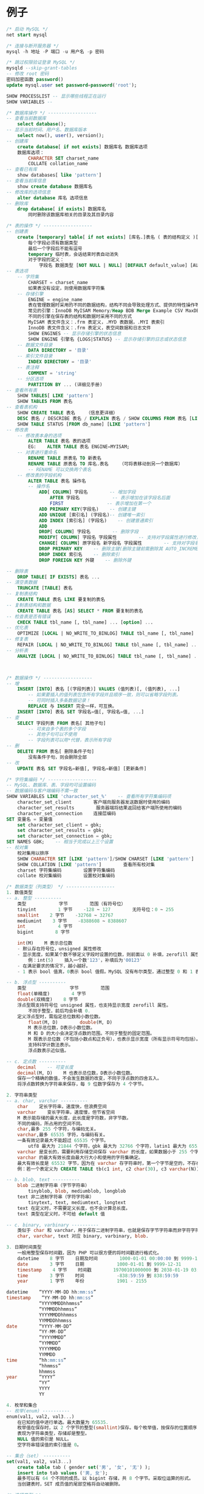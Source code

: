 * 例子
#+begin_src sql
  /* 启动 MySQL */
  net start mysql

  /* 连接与断开服务器 */
  mysql -h 地址 -P 端口 -u 用户名 -p 密码

  /* 跳过权限验证登录 MySQL */
  mysqld --skip-grant-tables
  -- 修改 root 密码
  密码加密函数 password()
  update mysql.user set password=password('root');

  SHOW PROCESSLIST -- 显示哪些线程正在运行
  SHOW VARIABLES -- 

  /* 数据库操作 */ ------------------
  -- 查看当前数据库
      select database();
  -- 显示当前时间、用户名、数据库版本
      select now(), user(), version();
  -- 创建库
      create database[ if not exists] 数据库名 数据库选项
      数据库选项：
          CHARACTER SET charset_name
          COLLATE collation_name
  -- 查看已有库
      show databases[ like 'pattern']
  -- 查看当前库信息
      show create database 数据库名
  -- 修改库的选项信息
      alter database 库名 选项信息
  -- 删除库
      drop database[ if exists] 数据库名
          同时删除该数据库相关的目录及其目录内容

  /* 表的操作 */ ------------------
  -- 创建表
      create [temporary] table[ if not exists] [库名.]表名 ( 表的结构定义 )[ 表选项]
          每个字段必须有数据类型
          最后一个字段后不能有逗号
          temporary 临时表，会话结束时表自动消失
          对于字段的定义：
              字段名 数据类型 [NOT NULL | NULL] [DEFAULT default_value] [AUTO_INCREMENT] [UNIQUE [KEY] | [PRIMARY] KEY] [COMMENT 'string']
  -- 表选项
      -- 字符集
          CHARSET = charset_name
          如果表没有设定，则使用数据库字符集
      -- 存储引擎
          ENGINE = engine_name    
          表在管理数据时采用的不同的数据结构，结构不同会导致处理方式、提供的特性操作等不同
          常见的引擎：InnoDB MyISAM Memory/Heap BDB Merge Example CSV MaxDB Archive
          不同的引擎在保存表的结构和数据时采用不同的方式
          MyISAM 表文件含义：.frm 表定义，.MYD 表数据，.MYI 表索引
          InnoDB 表文件含义：.frm 表定义，表空间数据和日志文件
          SHOW ENGINES -- 显示存储引擎的状态信息
          SHOW ENGINE 引擎名 {LOGS|STATUS} -- 显示存储引擎的日志或状态信息
      -- 数据文件目录
          DATA DIRECTORY = '目录'
      -- 索引文件目录
          INDEX DIRECTORY = '目录'
      -- 表注释
          COMMENT = 'string'
      -- 分区选项
          PARTITION BY ... (详细见手册)
  -- 查看所有表
      SHOW TABLES[ LIKE 'pattern']
      SHOW TABLES FROM 表名
  -- 查看表机构
      SHOW CREATE TABLE 表名    （信息更详细）
      DESC 表名 / DESCRIBE 表名 / EXPLAIN 表名 / SHOW COLUMNS FROM 表名 [LIKE 'PATTERN']
      SHOW TABLE STATUS [FROM db_name] [LIKE 'pattern']
  -- 修改表
      -- 修改表本身的选项
          ALTER TABLE 表名 表的选项
          EG:    ALTER TABLE 表名 ENGINE=MYISAM;
      -- 对表进行重命名
          RENAME TABLE 原表名 TO 新表名
          RENAME TABLE 原表名 TO 库名.表名    （可将表移动到另一个数据库）
          -- RENAME 可以交换两个表名
      -- 修改表的字段机构
          ALTER TABLE 表名 操作名
          -- 操作名
              ADD[ COLUMN] 字段名        -- 增加字段
                  AFTER 字段名            -- 表示增加在该字段名后面
                  FIRST                -- 表示增加在第一个
              ADD PRIMARY KEY(字段名)    -- 创建主键
              ADD UNIQUE [索引名] (字段名)-- 创建唯一索引
              ADD INDEX [索引名] (字段名)    -- 创建普通索引
              ADD 
              DROP[ COLUMN] 字段名        -- 删除字段
              MODIFY[ COLUMN] 字段名 字段属性        -- 支持对字段属性进行修改，不能修改字段名(所有原有属性也需写上)
              CHANGE[ COLUMN] 原字段名 新字段名 字段属性        -- 支持对字段名修改
              DROP PRIMARY KEY    -- 删除主键(删除主键前需删除其 AUTO_INCREMENT 属性)
              DROP INDEX 索引名    -- 删除索引
              DROP FOREIGN KEY 外键    -- 删除外键

  -- 删除表
      DROP TABLE[ IF EXISTS] 表名 ...
  -- 清空表数据
      TRUNCATE [TABLE] 表名
  -- 复制表结构
      CREATE TABLE 表名 LIKE 要复制的表名
  -- 复制表结构和数据
      CREATE TABLE 表名 [AS] SELECT * FROM 要复制的表名
  -- 检查表是否有错误
      CHECK TABLE tbl_name [, tbl_name] ... [option] ...
  -- 优化表
      OPTIMIZE [LOCAL | NO_WRITE_TO_BINLOG] TABLE tbl_name [, tbl_name] ...
  -- 修复表
      REPAIR [LOCAL | NO_WRITE_TO_BINLOG] TABLE tbl_name [, tbl_name] ... [QUICK] [EXTENDED] [USE_FRM]
  -- 分析表
      ANALYZE [LOCAL | NO_WRITE_TO_BINLOG] TABLE tbl_name [, tbl_name] ...



  /* 数据操作 */ ------------------
  -- 增
      INSERT [INTO] 表名 [(字段列表)] VALUES (值列表)[, (值列表), ...]
          -- 如果要插入的值列表包含所有字段并且顺序一致，则可以省略字段列表。
          -- 可同时插入多条数据记录！
          REPLACE 与 INSERT 完全一样，可互换。
      INSERT [INTO] 表名 SET 字段名=值[, 字段名=值, ...]
  -- 查
      SELECT 字段列表 FROM 表名[ 其他子句]
          -- 可来自多个表的多个字段
          -- 其他子句可以不使用
          -- 字段列表可以用*代替，表示所有字段
  -- 删
      DELETE FROM 表名[ 删除条件子句]
          没有条件子句，则会删除全部
  -- 改
      UPDATE 表名 SET 字段名=新值[, 字段名=新值] [更新条件]

  /* 字符集编码 */ ------------------
  -- MySQL、数据库、表、字段均可设置编码
  -- 数据编码与客户端编码不需一致
  SHOW VARIABLES LIKE 'character_set_%'    -- 查看所有字符集编码项
      character_set_client        客户端向服务器发送数据时使用的编码
      character_set_results        服务器端将结果返回给客户端所使用的编码
      character_set_connection    连接层编码
  SET 变量名 = 变量值
      set character_set_client = gbk;
      set character_set_results = gbk;
      set character_set_connection = gbk;
  SET NAMES GBK;    -- 相当于完成以上三个设置
  -- 校对集
      校对集用以排序
      SHOW CHARACTER SET [LIKE 'pattern']/SHOW CHARSET [LIKE 'pattern']    查看所有字符集
      SHOW COLLATION [LIKE 'pattern']        查看所有校对集
      charset 字符集编码        设置字符集编码
      collate 校对集编码        设置校对集编码

  /* 数据类型（列类型） */ ------------------
  1. 数值类型
  -- a. 整型 ----------
      类型            字节        范围（有符号位）
      tinyint        1 字节    -128 ~ 127        无符号位：0 ~ 255
      smallint    2 字节    -32768 ~ 32767
      mediumint    3 字节    -8388608 ~ 8388607
      int            4 字节
      bigint        8 字节

      int(M)    M 表示总位数
      - 默认存在符号位，unsigned 属性修改
      - 显示宽度，如果某个数不够定义字段时设置的位数，则前面以 0 补填，zerofill 属性修改
          例：int(5)    插入一个数'123'，补填后为'00123'
      - 在满足要求的情况下，越小越好。
      - 1 表示 bool 值真，0表示 bool 值假。MySQL 没有布尔类型，通过整型 0 和 1 表示。常用 tinyint(1)表示布尔型。

  -- b. 浮点型 ----------
      类型                字节        范围
      float(单精度)        4 字节
      double(双精度)    8 字节
      浮点型既支持符号位 unsigned 属性，也支持显示宽度 zerofill 属性。
          不同于整型，前后均会补填 0.
      定义浮点型时，需指定总位数和小数位数。
          float(M, D)        double(M, D)
          M 表示总位数，D表示小数位数。
          M 和 D 的大小会决定浮点数的范围。不同于整型的固定范围。
          M 既表示总位数（不包括小数点和正负号），也表示显示宽度（所有显示符号均包括）。
          支持科学计数法表示。
          浮点数表示近似值。

  -- c. 定点数 ----------
      decimal    -- 可变长度
      decimal(M, D)    M 也表示总位数，D表示小数位数。
      保存一个精确的数值，不会发生数据的改变，不同于浮点数的四舍五入。
      将浮点数转换为字符串来保存，每 9 位数字保存为 4 个字节。

  2. 字符串类型
  -- a. char, varchar ----------
      char    定长字符串，速度快，但浪费空间
      varchar    变长字符串，速度慢，但节省空间
      M 表示能存储的最大长度，此长度是字符数，非字节数。
      不同的编码，所占用的空间不同。
      char,最多 255 个字符，与编码无关。
      varchar,最多 65535 字符，与编码有关。
      一条有效记录最大不能超过 65535 个字节。
          utf8 最大为 21844 个字符，gbk 最大为 32766 个字符，latin1 最大为 65532 个字符
      varchar 是变长的，需要利用存储空间保存 varchar 的长度，如果数据小于 255 个字节，则采用一个字节来保存长度，反之需要两个字节来保存。
      varchar 的最大有效长度由最大行大小和使用的字符集确定。
      最大有效长度是 65532 字节，因为在 varchar 存字符串时，第一个字节是空的，不存在任何数据，然后还需两个字节来存放字符串的长度，所以有效长度是 64432-1-2=65532 字节。
      例：若一个表定义为 CREATE TABLE tb(c1 int, c2 char(30), c3 varchar(N)) charset=utf8; 问 N 的最大值是多少？ 答：(65535-1-2-4-30*3)/3

  -- b. blob, text ----------
      blob 二进制字符串（字节字符串）
          tinyblob, blob, mediumblob, longblob
      text 非二进制字符串（字符字符串）
          tinytext, text, mediumtext, longtext
      text 在定义时，不需要定义长度，也不会计算总长度。
      text 类型在定义时，不可给 default 值

  -- c. binary, varbinary ----------
      类似于 char 和 varchar，用于保存二进制字符串，也就是保存字节字符串而非字符字符串。
      char, varchar, text 对应 binary, varbinary, blob.

  3. 日期时间类型
      一般用整型保存时间戳，因为 PHP 可以很方便的将时间戳进行格式化。
      datetime    8 字节    日期及时间        1000-01-01 00:00:00 到 9999-12-31 23:59:59
      date        3 字节    日期            1000-01-01 到 9999-12-31
      timestamp    4 字节    时间戳        19700101000000 到 2038-01-19 03:14:07
      time        3 字节    时间            -838:59:59 到 838:59:59
      year        1 字节    年份            1901 - 2155
    
  datetime    “YYYY-MM-DD hh:mm:ss”
  timestamp    “YY-MM-DD hh:mm:ss”
              “YYYYMMDDhhmmss”
              “YYMMDDhhmmss”
              YYYYMMDDhhmmss
              YYMMDDhhmmss
  date        “YYYY-MM-DD”
              “YY-MM-DD”
              “YYYYMMDD”
              “YYMMDD”
              YYYYMMDD
              YYMMDD
  time        “hh:mm:ss”
              “hhmmss”
              hhmmss
  year        “YYYY”
              “YY”
              YYYY
              YY

  4. 枚举和集合
  -- 枚举(enum) ----------
  enum(val1, val2, val3...)
      在已知的值中进行单选。最大数量为 65535.
      枚举值在保存时，以 2 个字节的整型(smallint)保存。每个枚举值，按保存的位置顺序，从 1 开始逐一递增。
      表现为字符串类型，存储却是整型。
      NULL 值的索引是 NULL。
      空字符串错误值的索引值是 0。

  -- 集合（set） ----------
  set(val1, val2, val3...)
      create table tab ( gender set('男', '女', '无') );
      insert into tab values ('男, 女');
      最多可以有 64 个不同的成员。以 bigint 存储，共 8 个字节。采取位运算的形式。
      当创建表时，SET 成员值的尾部空格将自动被删除。

  /* 选择类型 */
  -- PHP 角度
  1. 功能满足
  2. 存储空间尽量小，处理效率更高
  3. 考虑兼容问题

  -- IP 存储 ----------
  1. 只需存储，可用字符串
  2. 如果需计算，查找等，可存储为 4 个字节的无符号 int，即 unsigned
      1) PHP 函数转换
          ip2long 可转换为整型，但会出现携带符号问题。需格式化为无符号的整型。
          利用 sprintf 函数格式化字符串
          sprintf("%u", ip2long('192.168.3.134'));
          然后用 long2ip 将整型转回 IP 字符串
      2) MySQL 函数转换(无符号整型，UNSIGNED)
          INET_ATON('127.0.0.1') 将 IP 转为整型
          INET_NTOA(2130706433) 将整型转为 IP
        



  /* 列属性（列约束） */ ------------------
  1. 主键
      - 能唯一标识记录的字段，可以作为主键。
      - 一个表只能有一个主键。
      - 主键具有唯一性。
      - 声明字段时，用 primary key 标识。
          也可以在字段列表之后声明
              例：create table tab ( id int, stu varchar(10), primary key (id));
      - 主键字段的值不能为 null。
      - 主键可以由多个字段共同组成。此时需要在字段列表后声明的方法。
          例：create table tab ( id int, stu varchar(10), age int, primary key (stu, age));

  2. unique 唯一索引（唯一约束）
      使得某字段的值也不能重复。
    
  3. null 约束
      null 不是数据类型，是列的一个属性。
      表示当前列是否可以为 null，表示什么都没有。
      null, 允许为空。默认。
      not null, 不允许为空。
      insert into tab values (null, 'val');
          -- 此时表示将第一个字段的值设为 null, 取决于该字段是否允许为 null
    
  4. default 默认值属性
      当前字段的默认值。
      insert into tab values (default, 'val');    -- 此时表示强制使用默认值。
      create table tab ( add_time timestamp default current_timestamp );
          -- 表示将当前时间的时间戳设为默认值。
          current_date, current_time

  5. auto_increment 自动增长约束
      自动增长必须为索引（主键或 unique）
      只能存在一个字段为自动增长。
      默认为 1 开始自动增长。可以通过表属性 auto_increment = x 进行设置，或 alter table tbl auto_increment = x;

  6. comment 注释
      例：create table tab ( id int ) comment '注释内容';

  7. foreign key 外键约束
      用于限制主表与从表数据完整性。
      alter table t1 add constraint `t1_t2_fk` foreign key (t1_id) references t2(id);
          -- 将表 t1 的 t1_id 外键关联到表 t2 的 id 字段。
          -- 每个外键都有一个名字，可以通过 constraint 指定

      存在外键的表，称之为从表（子表），外键指向的表，称之为主表（父表）。

      作用：保持数据一致性，完整性，主要目的是控制存储在外键表（从表）中的数据。

      MySQL 中，可以对 InnoDB 引擎使用外键约束：
      语法：
      foreign key (外键字段） references 主表名 (关联字段) [主表记录删除时的动作] [主表记录更新时的动作]
      此时需要检测一个从表的外键需要约束为主表的已存在的值。外键在没有关联的情况下，可以设置为 null.前提是该外键列，没有 not null。

      可以不指定主表记录更改或更新时的动作，那么此时主表的操作被拒绝。
      如果指定了 on update 或 on delete：在删除或更新时，有如下几个操作可以选择：
      1. cascade，级联操作。主表数据被更新（主键值更新），从表也被更新（外键值更新）。主表记录被删除，从表相关记录也被删除。
      2. set null，设置为 null。主表数据被更新（主键值更新），从表的外键被设置为 null。主表记录被删除，从表相关记录外键被设置成 null。但注意，要求该外键列，没有 not null 属性约束。
      3. restrict，拒绝父表删除和更新。

      注意，外键只被 InnoDB 存储引擎所支持。其他引擎是不支持的。


  /* 建表规范 */ ------------------
      -- Normal Format, NF
          - 每个表保存一个实体信息
          - 每个具有一个 ID 字段作为主键
          - ID 主键 + 原子表
      -- 1NF, 第一范式
          字段不能再分，就满足第一范式。
      -- 2NF, 第二范式
          满足第一范式的前提下，不能出现部分依赖。
          消除符合主键就可以避免部分依赖。增加单列关键字。
      -- 3NF, 第三范式
          满足第二范式的前提下，不能出现传递依赖。
          某个字段依赖于主键，而有其他字段依赖于该字段。这就是传递依赖。
          将一个实体信息的数据放在一个表内实现。


  /* select */ ------------------

  select [all|distinct] select_expr from -> where -> group by [合计函数] -> having -> order by -> limit

  a. select_expr
      -- 可以用 * 表示所有字段。
          select * from tb;
      -- 可以使用表达式（计算公式、函数调用、字段也是个表达式）
          select stu, 29+25, now() from tb;
      -- 可以为每个列使用别名。适用于简化列标识，避免多个列标识符重复。
          - 使用 as 关键字，也可省略 as.
          select stu+10 as add10 from tb;

  b. from 子句
      用于标识查询来源。
      -- 可以为表起别名。使用 as 关键字。
          select * from tb1 as tt, tb2 as bb;
      -- from 子句后，可以同时出现多个表。
          -- 多个表会横向叠加到一起，而数据会形成一个笛卡尔积。
          select * from tb1, tb2;

  c. where 子句
      -- 从 from 获得的数据源中进行筛选。
      -- 整型 1 表示真，0表示假。
      -- 表达式由运算符和运算数组成。
          -- 运算数：变量（字段）、值、函数返回值
          -- 运算符：
              =, <=>, <>, !=, <=, <, >=, >, !, &&, ||, 
              in (not) null, (not) like, (not) in, (not) between and, is (not), and, or, not, xor
              is/is not 加上 ture/false/unknown，检验某个值的真假
              <=>与<>功能相同，<=>可用于 null 比较

  d. group by 子句, 分组子句
      group by 字段/别名 [排序方式]
      分组后会进行排序。升序：ASC，降序：DESC
    
      以下[合计函数]需配合 group by 使用：
      count 返回不同的非 NULL 值数目    count(*)、count(字段)
      sum 求和
      max 求最大值
      min 求最小值
      avg 求平均值
      group_concat 返回带有来自一个组的连接的非 NULL 值的字符串结果。组内字符串连接。

  e. having 子句，条件子句
      与 where 功能、用法相同，执行时机不同。
      where 在开始时执行检测数据，对原数据进行过滤。
      having 对筛选出的结果再次进行过滤。
      having 字段必须是查询出来的，where 字段必须是数据表存在的。
      where 不可以使用字段的别名，having 可以。因为执行 WHERE 代码时，可能尚未确定列值。
      where 不可以使用合计函数。一般需用合计函数才会用 having
      SQL 标准要求 HAVING 必须引用 GROUP BY 子句中的列或用于合计函数中的列。

  f. order by 子句，排序子句
      order by 排序字段/别名 排序方式 [,排序字段/别名 排序方式]...
      升序：ASC，降序：DESC
      支持多个字段的排序。

  g. limit 子句，限制结果数量子句
      仅对处理好的结果进行数量限制。将处理好的结果的看作是一个集合，按照记录出现的顺序，索引从 0 开始。
      limit 起始位置, 获取条数
      省略第一个参数，表示从索引 0 开始。limit 获取条数

  h. distinct, all 选项
      distinct 去除重复记录
      默认为 all, 全部记录


  /* UNION */ ------------------
      将多个 select 查询的结果组合成一个结果集合。
      SELECT ... UNION [ALL|DISTINCT] SELECT ...
      默认 DISTINCT 方式，即所有返回的行都是唯一的
      建议，对每个 SELECT 查询加上小括号包裹。
      ORDER BY 排序时，需加上 LIMIT 进行结合。
      需要各 select 查询的字段数量一样。
      每个 select 查询的字段列表(数量、类型)应一致，因为结果中的字段名以第一条 select 语句为准。


  /* 子查询 */ ------------------
      - 子查询需用括号包裹。
  -- from 型
      from 后要求是一个表，必须给子查询结果取个别名。
      - 简化每个查询内的条件。
      - from 型需将结果生成一个临时表格，可用以原表的锁定的释放。
      - 子查询返回一个表，表型子查询。
      select * from (select * from tb where id>0) as subfrom where id>1;
  -- where 型
      - 子查询返回一个值，标量子查询。
      - 不需要给子查询取别名。
      - where 子查询内的表，不能直接用以更新。
      select * from tb where money = (select max(money) from tb);
      -- 列子查询
          如果子查询结果返回的是一列。
          使用 in 或 not in 完成查询
          exists 和 not exists 条件
              如果子查询返回数据，则返回 1 或 0。常用于判断条件。
              select column1 from t1 where exists (select * from t2);
      -- 行子查询
          查询条件是一个行。
          select * from t1 where (id, gender) in (select id, gender from t2);
          行构造符：(col1, col2, ...) 或 ROW(col1, col2, ...)
          行构造符通常用于与对能返回两个或两个以上列的子查询进行比较。

      -- 特殊运算符
      != all()    相当于 not in
      = some()    相当于 in。any 是 some 的别名
      != some()    不等同于 not in，不等于其中某一个。
      all, some 可以配合其他运算符一起使用。


  /* 连接查询(join) */ ------------------
      将多个表的字段进行连接，可以指定连接条件。
  -- 内连接(inner join)
      - 默认就是内连接，可省略 inner。
      - 只有数据存在时才能发送连接。即连接结果不能出现空行。
      on 表示连接条件。其条件表达式与 where 类似。也可以省略条件（表示条件永远为真）
      也可用 where 表示连接条件。
      还有 using, 但需字段名相同。 using(字段名)

      -- 交叉连接 cross join
          即，没有条件的内连接。
          select * from tb1 cross join tb2;
  -- 外连接(outer join)
      - 如果数据不存在，也会出现在连接结果中。
      -- 左外连接 left join
          如果数据不存在，左表记录会出现，而右表为 null 填充
      -- 右外连接 right join
          如果数据不存在，右表记录会出现，而左表为 null 填充
  -- 自然连接(natural join)
      自动判断连接条件完成连接。
      相当于省略了 using，会自动查找相同字段名。
      natural join
      natural left join
      natural right join

  select info.id, info.name, info.stu_num, extra_info.hobby, extra_info.sex from info, extra_info where info.stu_num = extra_info.stu_id;

  /* 导入导出 */ ------------------
  select * into outfile 文件地址 [控制格式] from 表名;    -- 导出表数据
  load data [local] infile 文件地址 [replace|ignore] into table 表名 [控制格式];    -- 导入数据
      生成的数据默认的分隔符是制表符
      local 未指定，则数据文件必须在服务器上
      replace 和 ignore 关键词控制对现有的唯一键记录的重复的处理
  -- 控制格式
  fields    控制字段格式
  默认：fields terminated by '\t' enclosed by '' escaped by '\\'
      terminated by 'string'    -- 终止
      enclosed by 'char'        -- 包裹
      escaped by 'char'        -- 转义

      -- 示例：
          SELECT a,b,a+b INTO OUTFILE '/tmp/result.text'
          FIELDS TERMINATED BY ',' OPTIONALLY ENCLOSED BY '"'
          LINES TERMINATED BY '\n'
          FROM test_table;
  lines    控制行格式
  默认：lines terminated by '\n'
      terminated by 'string'    -- 终止
    
  /* insert */ ------------------
  select 语句获得的数据可以用 insert 插入。

  可以省略对列的指定，要求 values () 括号内，提供给了按照列顺序出现的所有字段的值。
      或者使用 set 语法。
      insert into tbl_name set field=value,...；

  可以一次性使用多个值，采用(), (), ();的形式。
      insert into tbl_name values (), (), ();

  可以在列值指定时，使用表达式。
      insert into tbl_name values (field_value, 10+10, now());
  可以使用一个特殊值 default，表示该列使用默认值。
      insert into tbl_name values (field_value, default);

  可以通过一个查询的结果，作为需要插入的值。
      insert into tbl_name select ...;

  可以指定在插入的值出现主键（或唯一索引）冲突时，更新其他非主键列的信息。
      insert into tbl_name values/set/select on duplicate key update 字段=值, …;

  /* delete */ ------------------
  DELETE FROM tbl_name [WHERE where_definition] [ORDER BY ...] [LIMIT row_count]

  按照条件删除

  指定删除的最多记录数。Limit

  可以通过排序条件删除。order by + limit

  支持多表删除，使用类似连接语法。
  delete from 需要删除数据多表 1，表 2 using 表连接操作 条件。

  /* truncate */ ------------------
  TRUNCATE [TABLE] tbl_name
  清空数据
  删除重建表

  区别：
  1，truncate 是删除表再创建，delete 是逐条删除
  2，truncate 重置 auto_increment 的值。而 delete 不会
  3，truncate 不知道删除了几条，而 delete 知道。
  4，当被用于带分区的表时，truncate 会保留分区


  /* 备份与还原 */ ------------------
  备份，将数据的结构与表内数据保存起来。
  利用 mysqldump 指令完成。

  -- 导出
  1. 导出一张表
  　　mysqldump -u 用户名 -p 密码 库名 表名 > 文件名(D:/a.sql)
  2. 导出多张表
  　　mysqldump -u 用户名 -p 密码 库名 表 1 表 2 表 3 > 文件名(D:/a.sql)
  3. 导出所有表
  　　mysqldump -u 用户名 -p 密码 库名 > 文件名(D:/a.sql)
  4. 导出一个库 
  　　mysqldump -u 用户名 -p 密码 -B 库名 > 文件名(D:/a.sql)

  可以-w 携带备份条件

  -- 导入
  1. 在登录 mysql 的情况下：
  　　source  备份文件
  2. 在不登录的情况下
  　　mysql -u 用户名 -p 密码 库名 < 备份文件


  /* 视图 */ ------------------
  什么是视图：
      视图是一个虚拟表，其内容由查询定义。同真实的表一样，视图包含一系列带有名称的列和行数据。但是，视图并不在数据库中以存储的数据值集形式存在。行和列数据来自由定义视图的查询所引用的表，并且在引用视图时动态生成。
      视图具有表结构文件，但不存在数据文件。
      对其中所引用的基础表来说，视图的作用类似于筛选。定义视图的筛选可以来自当前或其它数据库的一个或多个表，或者其它视图。通过视图进行查询没有任何限制，通过它们进行数据修改时的限制也很少。
      视图是存储在数据库中的查询的 sql 语句，它主要出于两种原因：安全原因，视图可以隐藏一些数据，如：社会保险基金表，可以用视图只显示姓名，地址，而不显示社会保险号和工资数等，另一原因是可使复杂的查询易于理解和使用。

  -- 创建视图
  CREATE [OR REPLACE] [ALGORITHM = {UNDEFINED | MERGE | TEMPTABLE}] VIEW view_name [(column_list)] AS select_statement
      - 视图名必须唯一，同时不能与表重名。
      - 视图可以使用 select 语句查询到的列名，也可以自己指定相应的列名。
      - 可以指定视图执行的算法，通过 ALGORITHM 指定。
      - column_list 如果存在，则数目必须等于 SELECT 语句检索的列数

  -- 查看结构
      SHOW CREATE VIEW view_name 

  -- 删除视图
      - 删除视图后，数据依然存在。
      - 可同时删除多个视图。
      DROP VIEW [IF EXISTS] view_name ...

  -- 修改视图结构
      - 一般不修改视图，因为不是所有的更新视图都会映射到表上。
      ALTER VIEW view_name [(column_list)] AS select_statement

  -- 视图作用
      1. 简化业务逻辑
      2. 对客户端隐藏真实的表结构

  -- 视图算法(ALGORITHM)
      MERGE        合并
          将视图的查询语句，与外部查询需要先合并再执行！
      TEMPTABLE    临时表
          将视图执行完毕后，形成临时表，再做外层查询！
      UNDEFINED    未定义(默认)，指的是 MySQL 自主去选择相应的算法。



  /* 事务(transaction) */ ------------------
  事务是指逻辑上的一组操作，组成这组操作的各个单元，要不全成功要不全失败。 
      - 支持连续 SQL 的集体成功或集体撤销。
      - 事务是数据库在数据晚自习方面的一个功能。
      - 需要利用 InnoDB 或 BDB 存储引擎，对自动提交的特性支持完成。
      - InnoDB 被称为事务安全型引擎。

  -- 事务开启
      START TRANSACTION; 或者 BEGIN;
      开启事务后，所有被执行的 SQL 语句均被认作当前事务内的 SQL 语句。
  -- 事务提交
      COMMIT;
  -- 事务回滚
      ROLLBACK;
      如果部分操作发生问题，映射到事务开启前。

  -- 事务的特性
      1. 原子性（Atomicity）
          事务是一个不可分割的工作单位，事务中的操作要么都发生，要么都不发生。
      2. 一致性（Consistency）
          事务前后数据的完整性必须保持一致。
          - 事务开始和结束时，外部数据一致
          - 在整个事务过程中，操作是连续的
      3. 隔离性（Isolation）
          多个用户并发访问数据库时，一个用户的事务不能被其它用户的事物所干扰，多个并发事务之间的数据要相互隔离。
      4. 持久性（Durability）
          一个事务一旦被提交，它对数据库中的数据改变就是永久性的。

  -- 事务的实现
      1. 要求是事务支持的表类型
      2. 执行一组相关的操作前开启事务
      3. 整组操作完成后，都成功，则提交；如果存在失败，选择回滚，则会回到事务开始的备份点。

  -- 事务的原理
      利用 InnoDB 的自动提交(autocommit)特性完成。
      普通的 MySQL 执行语句后，当前的数据提交操作均可被其他客户端可见。
      而事务是暂时关闭“自动提交”机制，需要 commit 提交持久化数据操作。

  -- 注意
      1. 数据定义语言（DDL）语句不能被回滚，比如创建或取消数据库的语句，和创建、取消或更改表或存储的子程序的语句。
      2. 事务不能被嵌套

  -- 保存点
      SAVEPOINT 保存点名称 -- 设置一个事务保存点
      ROLLBACK TO SAVEPOINT 保存点名称 -- 回滚到保存点
      RELEASE SAVEPOINT 保存点名称 -- 删除保存点

  -- InnoDB 自动提交特性设置
      SET autocommit = 0|1;    0 表示关闭自动提交，1表示开启自动提交。
      - 如果关闭了，那普通操作的结果对其他客户端也不可见，需要 commit 提交后才能持久化数据操作。
      - 也可以关闭自动提交来开启事务。但与 START TRANSACTION 不同的是，
          SET autocommit 是永久改变服务器的设置，直到下次再次修改该设置。(针对当前连接)
          而 START TRANSACTION 记录开启前的状态，而一旦事务提交或回滚后就需要再次开启事务。(针对当前事务)


  /* 锁表 */
  表锁定只用于防止其它客户端进行不正当地读取和写入
  MyISAM 支持表锁，InnoDB 支持行锁
  -- 锁定
      LOCK TABLES tbl_name [AS alias]
  -- 解锁
      UNLOCK TABLES


  /* 触发器 */ ------------------
      触发程序是与表有关的命名数据库对象，当该表出现特定事件时，将激活该对象
      监听：记录的增加、修改、删除。

  -- 创建触发器
  CREATE TRIGGER trigger_name trigger_time trigger_event ON tbl_name FOR EACH ROW trigger_stmt
      参数：
      trigger_time 是触发程序的动作时间。它可以是 before 或 after，以指明触发程序是在激活它的语句之前或之后触发。
      trigger_event 指明了激活触发程序的语句的类型
          INSERT：将新行插入表时激活触发程序
          UPDATE：更改某一行时激活触发程序
          DELETE：从表中删除某一行时激活触发程序
      tbl_name：监听的表，必须是永久性的表，不能将触发程序与 TEMPORARY 表或视图关联起来。
      trigger_stmt：当触发程序激活时执行的语句。执行多个语句，可使用 BEGIN...END 复合语句结构

  -- 删除
  DROP TRIGGER [schema_name.]trigger_name

  可以使用 old 和 new 代替旧的和新的数据
      更新操作，更新前是 old，更新后是 new.
      删除操作，只有 old.
      增加操作，只有 new.

  -- 注意
      1. 对于具有相同触发程序动作时间和事件的给定表，不能有两个触发程序。


  -- 字符连接函数
  concat(str1[, str2,...])

  -- 分支语句
  if 条件 then
      执行语句
  elseif 条件 then
      执行语句
  else
      执行语句
  end if;

  -- 修改最外层语句结束符
  delimiter 自定义结束符号
      SQL 语句
  自定义结束符号

  delimiter ;        -- 修改回原来的分号

  -- 语句块包裹
  begin
      语句块
  end

  -- 特殊的执行
  1. 只要添加记录，就会触发程序。
  2. Insert into on duplicate key update 语法会触发：
      如果没有重复记录，会触发 before insert, after insert;
      如果有重复记录并更新，会触发 before insert, before update, after update;
      如果有重复记录但是没有发生更新，则触发 before insert, before update
  3. Replace 语法 如果有记录，则执行 before insert, before delete, after delete, after insert


  /* SQL 编程 */ ------------------

  --// 局部变量 ----------
  -- 变量声明
      declare var_name[,...] type [default value] 
      这个语句被用来声明局部变量。要给变量提供一个默认值，请包含一个 default 子句。值可以被指定为一个表达式，不需要为一个常数。如果没有 default 子句，初始值为 null。 

  -- 赋值
      使用 set 和 select into 语句为变量赋值。

      - 注意：在函数内是可以使用全局变量（用户自定义的变量）


  --// 全局变量 ----------
  -- 定义、赋值
  set 语句可以定义并为变量赋值。
  set @var = value;
  也可以使用 select into 语句为变量初始化并赋值。这样要求 select 语句只能返回一行，但是可以是多个字段，就意味着同时为多个变量进行赋值，变量的数量需要与查询的列数一致。
  还可以把赋值语句看作一个表达式，通过 select 执行完成。此时为了避免=被当作关系运算符看待，使用:=代替。（set 语句可以使用= 和 :=）。
  select @var:=20;
  select @v1:=id, @v2=name from t1 limit 1;
  select * from tbl_name where @var:=30;

  select into 可以将表中查询获得的数据赋给变量。
      -| select max(height) into @max_height from tb;

  -- 自定义变量名
  为了避免 select 语句中，用户自定义的变量与系统标识符（通常是字段名）冲突，用户自定义变量在变量名前使用@作为开始符号。
  @var=10;

      - 变量被定义后，在整个会话周期都有效（登录到退出）


  --// 控制结构 ----------
  -- if 语句
  if search_condition then 
      statement_list    
  [elseif search_condition then
      statement_list]
  ...
  [else
      statement_list]
  end if;

  -- case 语句
  CASE value WHEN [compare-value] THEN result
  [WHEN [compare-value] THEN result ...]
  [ELSE result]
  END


  -- while 循环
  [begin_label:] while search_condition do
      statement_list
  end while [end_label];

  - 如果需要在循环内提前终止 while 循环，则需要使用标签；标签需要成对出现。

      -- 退出循环
          退出整个循环 leave
          退出当前循环 iterate
          通过退出的标签决定退出哪个循环


  --// 内置函数 ----------
  -- 数值函数
  abs(x)            -- 绝对值 abs(-10.9) = 10
  format(x, d)    -- 格式化千分位数值 format(1234567.456, 2) = 1,234,567.46
  ceil(x)            -- 向上取整 ceil(10.1) = 11
  floor(x)        -- 向下取整 floor (10.1) = 10
  round(x)        -- 四舍五入去整
  mod(m, n)        -- m%n m mod n 求余 10%3=1
  pi()            -- 获得圆周率
  pow(m, n)        -- m^n
  sqrt(x)            -- 算术平方根
  rand()            -- 随机数
  truncate(x, d)    -- 截取 d 位小数

  -- 时间日期函数
  now(), current_timestamp();     -- 当前日期时间
  current_date();                    -- 当前日期
  current_time();                    -- 当前时间
  date('yyyy-mm-dd hh:ii:ss');    -- 获取日期部分
  time('yyyy-mm-dd hh:ii:ss');    -- 获取时间部分
  date_format('yyyy-mm-dd hh:ii:ss', '%d %y %a %d %m %b %j');    -- 格式化时间
  unix_timestamp();                -- 获得 unix 时间戳
  from_unixtime();                -- 从时间戳获得时间

  -- 字符串函数
  length(string)            -- string 长度，字节
  char_length(string)        -- string 的字符个数
  substring(str, position [,length])        -- 从 str 的 position 开始,取 length 个字符
  replace(str ,search_str ,replace_str)    -- 在 str 中用 replace_str 替换 search_str
  instr(string ,substring)    -- 返回 substring 首次在 string 中出现的位置
  concat(string [,...])    -- 连接字串
  charset(str)            -- 返回字串字符集
  lcase(string)            -- 转换成小写
  left(string, length)    -- 从 string2 中的左边起取 length 个字符
  load_file(file_name)    -- 从文件读取内容
  locate(substring, string [,start_position])    -- 同 instr,但可指定开始位置
  lpad(string, length, pad)    -- 重复用 pad 加在 string 开头,直到字串长度为 length
  ltrim(string)            -- 去除前端空格
  repeat(string, count)    -- 重复 count 次
  rpad(string, length, pad)    --在 str 后用 pad 补充,直到长度为 length
  rtrim(string)            -- 去除后端空格
  strcmp(string1 ,string2)    -- 逐字符比较两字串大小

  -- 流程函数
  case when [condition] then result [when [condition] then result ...] [else result] end   多分支
  if(expr1,expr2,expr3)  双分支。

  -- 聚合函数
  count()
  sum();
  max();
  min();
  avg();
  group_concat()

  -- 其他常用函数
  md5();
  default();


  --// 存储函数，自定义函数 ----------
  -- 新建
      CREATE FUNCTION function_name (参数列表) RETURNS 返回值类型
          函数体

      - 函数名，应该合法的标识符，并且不应该与已有的关键字冲突。
      - 一个函数应该属于某个数据库，可以使用 db_name.funciton_name 的形式执行当前函数所属数据库，否则为当前数据库。
      - 参数部分，由"参数名"和"参数类型"组成。多个参数用逗号隔开。
      - 函数体由多条可用的 mysql 语句，流程控制，变量声明等语句构成。
      - 多条语句应该使用 begin...end 语句块包含。
      - 一定要有 return 返回值语句。

  -- 删除
      DROP FUNCTION [IF EXISTS] function_name;

  -- 查看
      SHOW FUNCTION STATUS LIKE 'partten'
      SHOW CREATE FUNCTION function_name;

  -- 修改
      ALTER FUNCTION function_name 函数选项


  --// 存储过程，自定义功能 ----------
  -- 定义
  存储存储过程 是一段代码（过程），存储在数据库中的 sql 组成。
  一个存储过程通常用于完成一段业务逻辑，例如报名，交班费，订单入库等。
  而一个函数通常专注与某个功能，视为其他程序服务的，需要在其他语句中调用函数才可以，而存储过程不能被其他调用，是自己执行 通过 call 执行。

  -- 创建
  CREATE PROCEDURE sp_name (参数列表)
      过程体

  参数列表：不同于函数的参数列表，需要指明参数类型
  IN，表示输入型
  OUT，表示输出型
  INOUT，表示混合型

  注意，没有返回值。


  /* 存储过程 */ ------------------
  存储过程是一段可执行性代码的集合。相比函数，更偏向于业务逻辑。
  调用：CALL 过程名
  -- 注意
  - 没有返回值。
  - 只能单独调用，不可夹杂在其他语句中

  -- 参数
  IN|OUT|INOUT 参数名 数据类型
  IN        输入：在调用过程中，将数据输入到过程体内部的参数
  OUT        输出：在调用过程中，将过程体处理完的结果返回到客户端
  INOUT    输入输出：既可输入，也可输出

  -- 语法
  CREATE PROCEDURE 过程名 (参数列表)
  BEGIN
      过程体
  END


  /* 用户和权限管理 */ ------------------
  用户信息表：mysql.user
  -- 刷新权限
  FLUSH PRIVILEGES
  -- 增加用户
  CREATE USER 用户名 IDENTIFIED BY [PASSWORD] 密码(字符串)
      - 必须拥有 mysql 数据库的全局 CREATE USER 权限，或拥有 INSERT 权限。
      - 只能创建用户，不能赋予权限。
      - 用户名，注意引号：如 'user_name'@'192.168.1.1'
      - 密码也需引号，纯数字密码也要加引号
      - 要在纯文本中指定密码，需忽略 PASSWORD 关键词。要把密码指定为由 PASSWORD()函数返回的混编值，需包含关键字 PASSWORD
  -- 重命名用户
  RENAME USER old_user TO new_user
  -- 设置密码
  SET PASSWORD = PASSWORD('密码')    -- 为当前用户设置密码
  SET PASSWORD FOR 用户名 = PASSWORD('密码')    -- 为指定用户设置密码
  -- 删除用户
  DROP USER 用户名
  -- 分配权限/添加用户
  GRANT 权限列表 ON 表名 TO 用户名 [IDENTIFIED BY [PASSWORD] 'password']
      - all privileges 表示所有权限
      - *.* 表示所有库的所有表
      - 库名.表名 表示某库下面的某表
  -- 查看权限
  SHOW GRANTS FOR 用户名
      -- 查看当前用户权限
      SHOW GRANTS; 或 SHOW GRANTS FOR CURRENT_USER; 或 SHOW GRANTS FOR CURRENT_USER();
  -- 撤消权限
  REVOKE 权限列表 ON 表名 FROM 用户名
  REVOKE ALL PRIVILEGES, GRANT OPTION FROM 用户名    -- 撤销所有权限
  -- 权限层级
  -- 要使用 GRANT 或 REVOKE，您必须拥有 GRANT OPTION 权限，并且您必须用于您正在授予或撤销的权限。
  全局层级：全局权限适用于一个给定服务器中的所有数据库，mysql.user
      GRANT ALL ON *.*和 REVOKE ALL ON *.*只授予和撤销全局权限。
  数据库层级：数据库权限适用于一个给定数据库中的所有目标，mysql.db, mysql.host
      GRANT ALL ON db_name.*和 REVOKE ALL ON db_name.*只授予和撤销数据库权限。
  表层级：表权限适用于一个给定表中的所有列，mysql.talbes_priv
      GRANT ALL ON db_name.tbl_name 和 REVOKE ALL ON db_name.tbl_name 只授予和撤销表权限。
  列层级：列权限适用于一个给定表中的单一列，mysql.columns_priv
      当使用 REVOKE 时，您必须指定与被授权列相同的列。
  -- 权限列表
  ALL [PRIVILEGES]    -- 设置除 GRANT OPTION 之外的所有简单权限
  ALTER    -- 允许使用 ALTER TABLE
  ALTER ROUTINE    -- 更改或取消已存储的子程序
  CREATE    -- 允许使用 CREATE TABLE
  CREATE ROUTINE    -- 创建已存储的子程序
  CREATE TEMPORARY TABLES        -- 允许使用 CREATE TEMPORARY TABLE
  CREATE USER        -- 允许使用 CREATE USER, DROP USER, RENAME USER 和 REVOKE ALL PRIVILEGES。
  CREATE VIEW        -- 允许使用 CREATE VIEW
  DELETE    -- 允许使用 DELETE
  DROP    -- 允许使用 DROP TABLE
  EXECUTE        -- 允许用户运行已存储的子程序
  FILE    -- 允许使用 SELECT...INTO OUTFILE 和 LOAD DATA INFILE
  INDEX     -- 允许使用 CREATE INDEX 和 DROP INDEX
  INSERT    -- 允许使用 INSERT
  LOCK TABLES        -- 允许对您拥有 SELECT 权限的表使用 LOCK TABLES
  PROCESS     -- 允许使用 SHOW FULL PROCESSLIST
  REFERENCES    -- 未被实施
  RELOAD    -- 允许使用 FLUSH
  REPLICATION CLIENT    -- 允许用户询问从属服务器或主服务器的地址
  REPLICATION SLAVE    -- 用于复制型从属服务器（从主服务器中读取二进制日志事件）
  SELECT    -- 允许使用 SELECT
  SHOW DATABASES    -- 显示所有数据库
  SHOW VIEW    -- 允许使用 SHOW CREATE VIEW
  SHUTDOWN    -- 允许使用 mysqladmin shutdown
  SUPER    -- 允许使用 CHANGE MASTER, KILL, PURGE MASTER LOGS 和 SET GLOBAL 语句，mysqladmin debug 命令；允许您连接（一次），即使已达到 max_connections。
  UPDATE    -- 允许使用 UPDATE
  USAGE    -- “无权限”的同义词
  GRANT OPTION    -- 允许授予权限


  /* 表维护 */
  -- 分析和存储表的关键字分布
  ANALYZE [LOCAL | NO_WRITE_TO_BINLOG] TABLE 表名 ...
  -- 检查一个或多个表是否有错误
  CHECK TABLE tbl_name [, tbl_name] ... [option] ...
  option = {QUICK | FAST | MEDIUM | EXTENDED | CHANGED}
  -- 整理数据文件的碎片
  OPTIMIZE [LOCAL | NO_WRITE_TO_BINLOG] TABLE tbl_name [, tbl_name] ...


  /* 杂项 */ ------------------
  1. 可用反引号（`）为标识符（库名、表名、字段名、索引、别名）包裹，以避免与关键字重名！中文也可以作为标识符！
  2. 每个库目录存在一个保存当前数据库的选项文件 db.opt。
  3. 注释：
      单行注释 # 注释内容
      多行注释 /* 注释内容 */
      单行注释 -- 注释内容        (标准 SQL 注释风格，要求双破折号后加一空格符（空格、TAB、换行等）)
  4. 模式通配符：
      _    任意单个字符
      %    任意多个字符，甚至包括零字符
      单引号需要进行转义 \'
  5. CMD 命令行内的语句结束符可以为 ";", "\G", "\g"，仅影响显示结果。其他地方还是用分号结束。delimiter 可修改当前对话的语句结束符。
  6. SQL 对大小写不敏感
  7. 清除已有语句：\c
#+end_src

* f
** mysql
*** 索引
**** B+ Tree 原理
*****  数据结构
      B Tree 指的是 Balance Tree，也就是平衡树。平衡树是一颗查找树，并且所有叶子节点位于同一层。

      B+ Tree 是基于 B Tree 和叶子节点顺序访问指针进行实现，它具有 B Tree 的平衡性，并且通过顺序访问指针来提高区间查询的性能。

      在 B+ Tree 中，一个节点中的 key 从左到右非递减排列，如果某个指针的左右相邻
      key 分别是 key<sub>i</sub> 和 key<sub>i+1</sub>，且不为 null，则该指针指向
      节点的所有 key 大于等于 key<sub>i</sub> 且小于等于 key<sub>i+1</sub>。
*****  操作
   进行查找操作时，首先在根节点进行二分查找，找到一个 key 所在的指针，然后递归地
   在指针所指向的节点进行查找。直到查找到叶子节点，然后在叶子节点上进行二分查找，
   找出 key 所对应的 data。

   插入删除操作会破坏平衡树的平衡性，因此在插入删除操作之后，需要对树进行一个分裂、
   合并、旋转等操作来维护平衡性。
***** 与红黑树的比较
   红黑树等平衡树也可以用来实现索引，但是文件系统及数据库系统普遍采用 B+ Tree 作
   为索引结构，主要有以下两个原因：

   （一）更少的查找次数

   平衡树查找操作的时间复杂度等于树高 h，而树高大致为 O(h)=O(log<sub>d</sub>N)，其中 d 为每个节点的出度。

   红黑树的出度为 2，而 B+ Tree 的出度一般都非常大，所以红黑树的树高 h 很明显比 B+ Tree 大非常多，查找的次数也就更多。

   （二）利用磁盘预读特性

   为了减少磁盘 I/O，磁盘往往不是严格按需读取，而是每次都会预读。预读过程中，磁盘进行顺序读取，顺序读取不需要进行磁盘寻道，并且只需要很短的旋转时间，速度会非常快。

   操作系统一般将内存和磁盘分割成固态大小的块，每一块称为一页，内存与磁盘以页为单位交换数据。数据库系统将索引的一个节点的大小设置为页的大小，使得一次 I/O 就能完全载入一个节点。并且可以利用预读特性，相邻的节点也能够被预先载入。
**** MySQL 索引

   索引是在存储引擎层实现的，而不是在服务器层实现的，所以不同存储引擎具有不同的索引类型和实现。
***** B+Tree 索引
      是大多数 MySQL 存储引擎的默认索引类型。

      因为不再需要进行全表扫描，只需要对树进行搜索即可，所以查找速度快很多。

   除了用于查找，还可以用于排序和分组。

   可以指定多个列作为索引列，多个索引列共同组成键。

   适用于全键值、键值范围和键前缀查找，其中键前缀查找只适用于最左前缀查找。如果不是按照索引列的顺序进行查找，则无法使用索引。

   InnoDB 的 B+Tree 索引分为主索引和辅助索引。主索引的叶子节点 data 域记录着完整
   的数据记录，这种索引方式被称为聚簇索引。因为无法把数据行存放在两个不同的地方，
   所以一个表只能有一个聚簇索引。


   辅助索引的叶子节点的 data 域记录着主键的值，因此在使用辅助索引进行查找时，需要先查找到主键值，然后再到主索引中进行查找。
***** 哈希索引

   哈希索引能以 O(1) 时间进行查找，但是失去了有序性：

   - 无法用于排序与分组；
   - 只支持精确查找，无法用于部分查找和范围查找。

   InnoDB 存储引擎有一个特殊的功能叫“自适应哈希索引”，当某个索引值被使用的非常
   频繁时，会在 B+Tree 索引之上再创建一个哈希索引，这样就让 B+Tree 索引具有哈希索
   引的一些优点，比如快速的哈希查找。
***** 全文索引
      MyISAM 存储引擎支持全文索引，用于查找文本中的关键词，而不是直接比较是否相等。

   查找条件使用 MATCH AGAINST，而不是普通的 WHERE。

   全文索引使用倒排索引实现，它记录着关键词到其所在文档的映射。

   InnoDB 存储引擎在 MySQL 5.6.4 版本中也开始支持全文索引。
***** 空间数据索引

   MyISAM 存储引擎支持空间数据索引（R-Tree），可以用于地理数据存储。空间数据索引会从所有维度来索引数据，可以有效地使用任意维度来进行组合查询。

   必须使用 GIS 相关的函数来维护数据。
**** 索引优化
***** 独立的列

   在进行查询时，索引列不能是表达式的一部分，也不能是函数的参数，否则无法使用索引。

   例如下面的查询不能使用 actor_id 列的索引：

   ```sql
   SELECT actor_id FROM sakila.actor WHERE actor_id + 1 = 5;
   ```
***** 多列索引

   在需要使用多个列作为条件进行查询时，使用多列索引比使用多个单列索引性能更好。例如下面的语句中，最好把 actor_id 和 film_id 设置为多列索引。

   ```sql
   SELECT film_id, actor_ id FROM sakila.film_actor
   WHERE actor_id = 1 AND film_id = 1;
   ```
***** 索引列的顺序

   让选择性最强的索引列放在前面。

   索引的选择性是指：不重复的索引值和记录总数的比值。最大值为 1，此时每个记录都有
   唯一的索引与其对应。选择性越高，查询效率也越高。

   例如下面显示的结果中 customer_id 的选择性比 staff_id 更高，因此最好把 customer_id 列放在多列索引的前面。

   ```sql
   SELECT COUNT(DISTINCT staff_id)/COUNT(*) AS staff_id_selectivity,
   COUNT(DISTINCT customer_id)/COUNT(*) AS customer_id_selectivity,
   COUNT(*)
   FROM payment;
   ```

   ```html
      staff_id_selectivity: 0.0001
   customer_id_selectivity: 0.0373
                  COUNT(*): 16049
   ```
***** 前缀索引

   对于 BLOB、TEXT 和 VARCHAR 类型的列，必须使用前缀索引，只索引开始的部分字符。

   对于前缀长度的选取需要根据索引选择性来确定。
***** 覆盖索引

   索引包含所有需要查询的字段的值。

   具有以下优点：

   - 索引通常远小于数据行的大小，只读取索引能大大减少数据访问量。
   - 一些存储引擎（例如 MyISAM）在内存中只缓存索引，而数据依赖于操作系统来缓存。因此，只访问索引可以不使用系统调用（通常比较费时）。
   - 对于 InnoDB 引擎，若辅助索引能够覆盖查询，则无需访问主索引。
**** 索引的优点

   - 大大减少了服务器需要扫描的数据行数。

   - 帮助服务器避免进行排序和分组，以及避免创建临时表（B+Tree 索引是有序的，可以
     用于 ORDER BY 和 GROUP BY 操作。临时表主要是在排序和分组过程中创建，因为不需
     要排序和分组，也就不需要创建临时表）。

   - 将随机 I/O 变为顺序 I/O（B+Tree 索引是有序的，会将相邻的数据都存储在一起）。
**** 索引的使用条件

   - 对于非常小的表、大部分情况下简单的全表扫描比建立索引更高效；

   - 对于中到大型的表，索引就非常有效；

   - 但是对于特大型的表，建立和维护索引的代价将会随之增长。这种情况下，需要用到一种技术可以直接区分出需要查询的一组数据，而不是一条记录一条记录地匹配，例如可以使用分区技术。

*** 查询性能优化
**** 使用 Explain 进行分析

    Explain 用来分析 SELECT 查询语句，开发人员可以通过分析 Explain 结果来优化查询语句。

    比较重要的字段有：

    - select_type : 查询类型，有简单查询、联合查询、子查询等
    - key : 使用的索引
    - rows : 扫描的行数
**** 优化数据访问
***** 减少请求的数据量

    - 只返回必要的列：最好不要使用 SELECT * 语句。
    - 只返回必要的行：使用 LIMIT 语句来限制返回的数据。
    - 缓存重复查询的数据：使用缓存可以避免在数据库中进行查询，特别在要查询的数据经常被重复查询时，缓存带来的查询性能提升将会是非常明显的。
***** 减少服务器端扫描的行数

    最有效的方式是使用索引来覆盖查询。
**** 重构查询方式
*****  切分大查询

     一个大查询如果一次性执行的话，可能一次锁住很多数据、占满整个事务日志、耗尽系统资源、阻塞很多小的但重要的查询。

     ```sql
     DELETE FROM messages WHERE create < DATE_SUB(NOW(), INTERVAL 3 MONTH);
     ```

     ```sql
     rows_affected = 0
     do {
         rows_affected = do_query(
         "DELETE FROM messages WHERE create  < DATE_SUB(NOW(), INTERVAL 3 MONTH) LIMIT 10000")
     } while rows_affected > 0
     ```
***** 分解大连接查询

     将一个大连接查询分解成对每一个表进行一次单表查询，然后在应用程序中进行关联，这样做的好处有：

     - 让缓存更高效。对于连接查询，如果其中一个表发生变化，那么整个查询缓存就无法使用。而分解后的多个查询，即使其中一个表发生变化，对其它表的查询缓存依然可以使用。
     - 分解成多个单表查询，这些单表查询的缓存结果更可能被其它查询使用到，从而减少冗余记录的查询。
     - 减少锁竞争；
     - 在应用层进行连接，可以更容易对数据库进行拆分，从而更容易做到高性能和可伸缩。
     - 查询本身效率也可能会有所提升。例如下面的例子中，使用 IN() 代替连接查询，可以让 MySQL 按照 ID 顺序进行查询，这可能比随机的连接要更高效。

     ```sql
     SELECT * FROM tab
     JOIN tag_post ON tag_post.tag_id=tag.id
     JOIN post ON tag_post.post_id=post.id
     WHERE tag.tag='mysql';
     ```

     ```sql
     SELECT * FROM tag WHERE tag='mysql';
     SELECT * FROM tag_post WHERE tag_id=1234;
     SELECT * FROM post WHERE post.id IN (123,456,567,9098,8904);
     ```
** 存储引擎
*** InnoDB
     是 MySQL 默认的事务型存储引擎，只有在需要它不支持的特性时，才考虑使用其它存储引擎。

     实现了四个标准的隔离级别，默认级别是可重复读（REPEATABLE READ）。在可重复读
     隔离级别下，通过多版本并发控制（MVCC）+ 间隙锁（Next-Key Locking）防止幻影读。

     主索引是聚簇索引，在索引中保存了数据，从而避免直接读取磁盘，因此对查询性能有很大的提升。

     内部做了很多优化，包括从磁盘读取数据时采用的可预测性读、能够加快读操作并且自动创建的自适应哈希索引、能够加速插入操作的插入缓冲区等。

     支持真正的在线热备份。其它存储引擎不支持在线热备份，要获取一致性视图需要停止对所有表的写入，而在读写混合场景中，停止写入可能也意味着停止读取。
*** MyISAM

     设计简单，数据以紧密格式存储。对于只读数据，或者表比较小、可以容忍修复操作，则依然可以使用它。

     提供了大量的特性，包括压缩表、空间数据索引等。

     不支持事务。

     不支持行级锁，只能对整张表加锁，读取时会对需要读到的所有表加共享锁，写入时则
     对表加排它锁。但在表有读取操作的同时，也可以往表中插入新的记录，这被称为并发
     插入（CONCURRENT INSERT）。

     可以手工或者自动执行检查和修复操作，但是和事务恢复以及崩溃恢复不同，可能导致一些数据丢失，而且修复操作是非常慢的。

     如果指定了 DELAY_KEY_WRITE 选项，在每次修改执行完成时，不会立即将修改的索引
     数据写入磁盘，而是会写到内存中的键缓冲区，只有在清理键缓冲区或者关闭表的时候
     才会将对应的索引块写入磁盘。这种方式可以极大的提升写入性能，但是在数据库或者
     主机崩溃时会造成索引损坏，需要执行修复操作。
*** 比较

     - 事务：InnoDB 是事务型的，可以使用 Commit 和 Rollback 语句。

     - 并发：MyISAM 只支持表级锁，而 InnoDB 还支持行级锁。

     - 外键：InnoDB 支持外键。

     - 备份：InnoDB 支持在线热备份。

     - 崩溃恢复：MyISAM 崩溃后发生损坏的概率比 InnoDB 高很多，而且恢复的速度也更慢。

     - 其它特性：MyISAM 支持压缩表和空间数据索引。
**  数据类型
*** 整型

     TINYINT, SMALLINT, MEDIUMINT, INT, BIGINT 分别使用 8, 16, 24, 32, 64 位存储空间，一般情况下越小的列越好。

     INT(11) 中的数字只是规定了交互工具显示字符的个数，对于存储和计算来说是没有意义的。
*** 浮点数

     FLOAT 和 DOUBLE 为浮点类型，DECIMAL 为高精度小数类型。CPU 原生支持浮点运算，但是不支持 DECIMAl 类型的计算，因此 DECIMAL 的计算比浮点类型需要更高的代价。

     FLOAT、DOUBLE 和 DECIMAL 都可以指定列宽，例如 DECIMAL(18, 9) 表示总共 18 位，取 9 位存储小数部分，剩下 9 位存储整数部分。
*** 字符串

     主要有 CHAR 和 VARCHAR 两种类型，一种是定长的，一种是变长的。

     VARCHAR 这种变长类型能够节省空间，因为只需要存储必要的内容。但是在执行 UPDATE 时可能会使行变得比原来长，当超出一个页所能容纳的大小时，就要执行额外的操作。MyISAM 会将行拆成不同的片段存储，而 InnoDB 则需要分裂页来使行放进页内。

     在进行存储和检索时，会保留 VARCHAR 末尾的空格，而会删除 CHAR 末尾的空格。
*** 时间和日期

     MySQL 提供了两种相似的日期时间类型：DATETIME 和 TIMESTAMP。
****  DATETIME

      能够保存从 1001 年到 9999 年的日期和时间，精度为秒，使用 8 字节的存储空间。

      它与时区无关。

      默认情况下，MySQL 以一种可排序的、无歧义的格式显示 DATETIME 值，例如“2008-01-16 22:37:08”，这是 ANSI 标准定义的日期和时间表示方法。
****  TIMESTAMP

      和 UNIX 时间戳相同，保存从 1970 年 1 月 1 日午夜（格林威治时间）以来的秒数，使用 4 个字节，只能表示从 1970 年到 2038 年。

      它和时区有关，也就是说一个时间戳在不同的时区所代表的具体时间是不同的。

      MySQL 提供了 FROM_UNIXTIME() 函数把 UNIX 时间戳转换为日期，并提供了 UNIX_TIMESTAMP() 函数把日期转换为 UNIX 时间戳。

      默认情况下，如果插入时没有指定 TIMESTAMP 列的值，会将这个值设置为当前时间。

      应该尽量使用 TIMESTAMP，因为它比 DATETIME 空间效率更高。
** 切分
*** 水平切分

      水平切分又称为 Sharding，它是将同一个表中的记录拆分到多个结构相同的表中。

      当一个表的数据不断增多时，Sharding 是必然的选择，它可以将数据分布到集群的不同节点上，从而缓存单个数据库的压力。
*** 垂直切分

      垂直切分是将一张表按列切分成多个表，通常是按照列的关系密集程度进行切分，也可以利用垂直切分将经常被使用的列和不经常被使用的列切分到不同的表中。

      在数据库的层面使用垂直切分将按数据库中表的密集程度部署到不同的库中，例如将原来的电商数据库垂直切分成商品数据库、用户数据库等。
*** Sharding 策略

      - 哈希取模：hash(key) % N；
      - 范围：可以是 ID 范围也可以是时间范围；
      - 映射表：使用单独的一个数据库来存储映射关系。
**** Sharding 存在的问题
*****  事务问题

       使用分布式事务来解决，比如 XA 接口。
***** 连接

       可以将原来的连接分解成多个单表查询，然后在用户程序中进行连接。
*****  ID 唯一性

       - 使用全局唯一 ID（GUID）
       - 为每个分片指定一个 ID 范围
       - 分布式 ID 生成器 (如 Twitter 的 Snowflake 算法)
*** 复制
**** 主从复制

       主要涉及三个线程：binlog 线程、I/O 线程和 SQL 线程。

       -  **binlog 线程** ：负责将主服务器上的数据更改写入二进制日志（Binary log）中。
       -  **I/O 线程** ：负责从主服务器上读取二进制日志，并写入从服务器的重放日志（Replay log）中。
       -  **SQL 线程** ：负责读取重放日志并重放其中的 SQL 语句。
**** 读写分离

       主服务器处理写操作以及实时性要求比较高的读操作，而从服务器处理读操作。

       读写分离能提高性能的原因在于：

       - 主从服务器负责各自的读和写，极大程度缓解了锁的争用；
       - 从服务器可以使用 MyISAM，提升查询性能以及节约系统开销；
       - 增加冗余，提高可用性。

       读写分离常用代理方式来实现，代理服务器接收应用层传来的读写请求，然后决定转发到哪个服务器。

** 时间戳
  常量 CURRENT_TIMESTAMP 

* Linux下Mysql常用命令总结
** 操作数据库的命令
*** 登录数据库
 #+BEGIN_EXAMPLE
      mysql  -hXX  -uXX  -pXX  -PXX
 #+END_EXAMPLE

 h代表localhost\\
 u代表用户名\\
 p代表密码\\
 P代表端口

*** 显示数据库
 #+BEGIN_EXAMPLE
 show databases;
 #+END_EXAMPLE

 注意，databases后面有一个s。

*** 创建数据库


 #+BEGIN_EXAMPLE
        create  database name;
 #+END_EXAMPLE

*** 选择数据库


 #+BEGIN_EXAMPLE
       use  databasename;
 #+END_EXAMPLE

*** 删除数据库


**** drop命令


 #+BEGIN_EXAMPLE
        drop  database name;
 #+END_EXAMPLE

 drop命令可以使用if exits选项判断数据库是否存在，存在即删除，不存在也不会报错。

 #+BEGIN_EXAMPLE
        drop  database  if  exists name;
 #+END_EXAMPLE

 要注意的是drop命令直接删除数据库，不进行提醒。\\
 如果需要在删除数据库前有提示，使用下面的语句：

 #+BEGIN_EXAMPLE
      mysqladmin   drop  database name;
 #+END_EXAMPLE

*** 查看当前使用的数据库

 #+BEGIN_EXAMPLE
        select  database
 #+END_EXAMPLE

*** 刷新数据库


 #+BEGIN_EXAMPLE
      flush privileges;
 #+END_EXAMPLE

*** 显示当前MYSQL版本和当前日期


 #+BEGIN_EXAMPLE
        select version(), current_date;
 #+END_EXAMPLE

** 备份数据库


*** mysqldump


*** mysqladmin

** 操作数据表的命令
*** 显示表
 #+BEGIN_EXAMPLE
        show tables;
 #+END_EXAMPLE

*** 显示具体的表结构
 #+BEGIN_EXAMPLE
      describe tablename;
 #+END_EXAMPLE

*** 建立


 #+BEGIN_EXAMPLE
      create table  ( ...);
 #+END_EXAMPLE

 复制数据表A建立数据表B包含两种形式

**** 1、不包含数据


 #+BEGIN_EXAMPLE
        create  table A  like B;
 #+END_EXAMPLE

**** 2、包含数据


 #+BEGIN_EXAMPLE
        create  table A  as  select *  from B;
 #+END_EXAMPLE

*** 添加

*** 修改
**** 重命名表
 #+BEGIN_EXAMPLE
        alter  table A rename B;
 #+END_EXAMPLE

*** 删除
*** 查询

** 对用户进行操作的命令


*** 授予权限


*** 取消权限
* 通用类型设计
  id  char(32)
 标题　varchar(100) 
 名称　VARCHAR(200) 
 描述　varchar(100)
 内容　varchar(1000) ／text

  用户信息
  身份证号　CHAR(18)
  卡的名称　VARCHAR(100)
  手机号 VARCHAR(11)
  地址url  VARCHAR(100)
  时间 DATE
